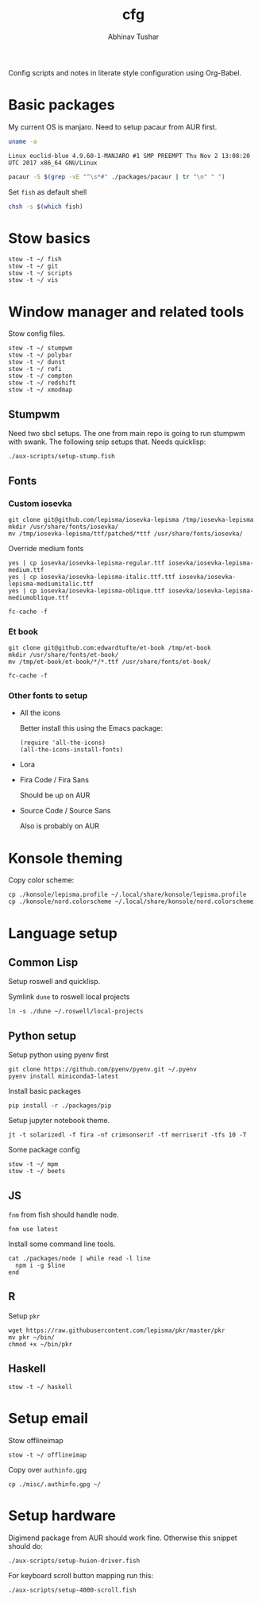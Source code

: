 #+TITLE: cfg
#+AUTHOR: Abhinav Tushar

Config scripts and notes in literate style configuration using Org-Babel.

* Basic packages

My current OS is manjaro. Need to setup pacaur from AUR first.

#+BEGIN_SRC bash :exports both :results output
uname -a
#+END_SRC

#+RESULTS:
: Linux euclid-blue 4.9.60-1-MANJARO #1 SMP PREEMPT Thu Nov 2 13:08:20 UTC 2017 x86_64 GNU/Linux

#+BEGIN_SRC bash :exports both :results output
pacaur -S $(grep -vE "^\s*#" ./packages/pacaur | tr "\n" " ")
#+END_SRC

Set ~fish~ as default shell
#+BEGIN_SRC bash :exports both :results output
chsh -s $(which fish)
#+END_SRC

* Stow basics

#+BEGIN_SRC shell :exports both :results output
stow -t ~/ fish
stow -t ~/ git
stow -t ~/ scripts
stow -t ~/ vis
#+END_SRC

* Window manager and related tools

Stow config files.

#+BEGIN_SRC shell :exports both :results output
stow -t ~/ stumpwm
stow -t ~/ polybar
stow -t ~/ dunst
stow -t ~/ rofi
stow -t ~/ compton
stow -t ~/ redshift
stow -t ~/ xmodmap
#+END_SRC

** Stumpwm

Need two sbcl setups. The one from main repo is going to run stumpwm with swank.
The following snip setups that. Needs quicklisp:

#+BEGIN_SRC shell :exports both :results output
./aux-scripts/setup-stump.fish
#+END_SRC

** Fonts

*** Custom iosevka
#+BEGIN_SRC shell :exports both :results output :dir /sudo::
git clone git@github.com/lepisma/iosevka-lepisma /tmp/iosevka-lepisma
mkdir /usr/share/fonts/iosevka/
mv /tmp/iosevka-lepisma/ttf/patched/*ttf /usr/share/fonts/iosevka/
#+END_SRC

Override medium fonts
#+BEGIN_SRC shell :exports both :results output :dir /sudo::/usr/share/fonts
yes | cp iosevka/iosevka-lepisma-regular.ttf iosevka/iosevka-lepisma-medium.ttf
yes | cp iosevka/iosevka-lepisma-italic.ttf.ttf iosevka/iosevka-lepisma-mediumitalic.ttf
yes | cp iosevka/iosevka-lepisma-oblique.ttf iosevka/iosevka-lepisma-mediumoblique.ttf

fc-cache -f
#+END_SRC

*** Et book
#+BEGIN_SRC shell :exports both :results output :dir /sudo::
git clone git@github.com:edwardtufte/et-book /tmp/et-book
mkdir /usr/share/fonts/et-book/
mv /tmp/et-book/et-book/*/*.ttf /usr/share/fonts/et-book/

fc-cache -f
#+END_SRC

*** Other fonts to setup
- All the icons

  Better install this using the Emacs package:
  #+BEGIN_SRC elisp :exports both :results output
  (require 'all-the-icons)
  (all-the-icons-install-fonts)
  #+END_SRC
- Lora
- Fira Code / Fira Sans

  Should be up on AUR
- Source Code / Source Sans

  Also is probably on AUR

* Konsole theming

Copy color scheme:
#+BEGIN_SRC shell :exports both :results output
cp ./konsole/lepisma.profile ~/.local/share/konsole/lepisma.profile
cp ./konsole/nord.colorscheme ~/.local/share/konsole/nord.colorscheme
#+END_SRC

* Language setup

** Common Lisp

Setup roswell and quicklisp.

Symlink ~dune~ to roswell local projects
#+BEGIN_SRC shell :exports both :results output
ln -s ./dune ~/.roswell/local-projects
#+END_SRC

** Python setup

Setup python using pyenv first

#+BEGIN_SRC shell :exports both :results output
git clone https://github.com/pyenv/pyenv.git ~/.pyenv
pyenv install miniconda3-latest
#+END_SRC

Install basic packages
#+BEGIN_SRC shell :exports both :results output
pip install -r ./packages/pip
#+END_SRC

Setup jupyter notebook theme.
#+BEGIN_SRC shell :exports both :results output
jt -t solarizedl -f fira -nf crimsonserif -tf merriserif -tfs 10 -T 
#+END_SRC

Some package config
#+BEGIN_SRC shell :exports both :results output
stow -t ~/ mpm
stow -t ~/ beets
#+END_SRC

** JS

~fnm~ from fish should handle node.

#+BEGIN_SRC shell :exports both :results output
fnm use latest
#+END_SRC

Install some command line tools.

#+BEGIN_SRC shell :exports both :results output
cat ./packages/node | while read -l line
  npm i -g $line
end
#+END_SRC

** R

Setup ~pkr~

#+BEGIN_SRC shell :exports both :results output
wget https://raw.githubusercontent.com/lepisma/pkr/master/pkr
mv pkr ~/bin/
chmod +x ~/bin/pkr
#+END_SRC

** Haskell

#+BEGIN_SRC shell :exports both :results output
stow -t ~/ haskell
#+END_SRC

* Setup email

Stow offlineimap

#+BEGIN_SRC shell :exports both :results output
stow -t ~/ offlineimap
#+END_SRC

Copy over ~authinfo.gpg~

#+BEGIN_SRC shell :exports both :results output
cp ./misc/.authinfo.gpg ~/
#+END_SRC

* Setup hardware

Digimend package from AUR should work fine. Otherwise this snippet should do:

#+BEGIN_SRC shell :exports both :results output
./aux-scripts/setup-huion-driver.fish
#+END_SRC

For keyboard scroll button mapping run this:

#+BEGIN_SRC shell :exports both :results output
./aux-scripts/setup-4000-scroll.fish
#+END_SRC
